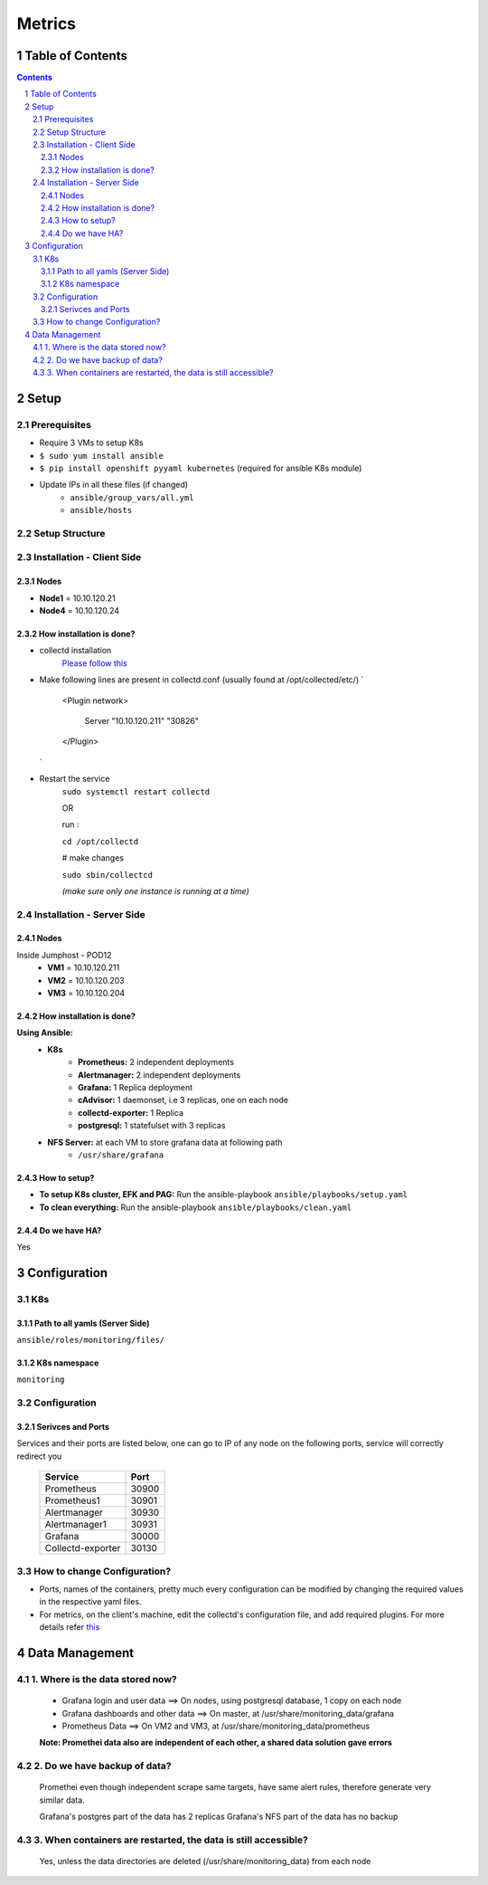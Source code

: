 =================
Metrics
=================
Table of Contents
=================
.. contents::
.. section-numbering::

Setup
=======

Prerequisites
-------------------------
- Require 3 VMs to setup K8s
- ``$ sudo yum install ansible``
- ``$ pip install openshift pyyaml kubernetes`` (required for ansible K8s module)
- Update IPs in all these files (if changed)
    - ``ansible/group_vars/all.yml``
    - ``ansible/hosts``

Setup Structure
---------------
.. image:: images/setup.png #todo

Installation - Client Side
-------------------------

Nodes
`````
- **Node1** = 10.10.120.21
- **Node4** = 10.10.120.24

How installation is done?
`````````````````````````
- collectd installation
   `Please follow this <https://comtronic.com.au/how-to-install-and-setup-collectd-on-centos7/>`_ 
- Make following lines are present in collectd.conf (usually found at /opt/collected/etc/)
  `
   <Plugin network>
     
     Server "10.10.120.211" "30826"
   </Plugin>
  `
- Restart the service
   ``sudo systemctl restart collectd``
   
   OR
   
   run : 
   
   ``cd /opt/collectd``
   
   # make changes
   
   ``sudo sbin/collectcd``

   *(make sure only one instance is running at a time)*

Installation - Server Side
-------------------------

Nodes
`````
Inside Jumphost - POD12
   - **VM1** = 10.10.120.211
   - **VM2** = 10.10.120.203
   - **VM3** = 10.10.120.204


How installation is done?
`````````````````````````
**Using Ansible:**
   - **K8s**
      - **Prometheus:** 2 independent deployments
      - **Alertmanager:** 2 independent deployments
      - **Grafana:** 1 Replica deployment
      - **cAdvisor:** 1 daemonset, i.e 3 replicas, one on each node
      - **collectd-exporter:** 1 Replica
      - **postgresql:** 1 statefulset with 3 replicas
   - **NFS Server:** at each VM to store grafana data at following path
      - ``/usr/share/grafana``

How to setup?
`````````````
- **To setup K8s cluster, EFK and PAG:** Run the ansible-playbook ``ansible/playbooks/setup.yaml``
- **To clean everything:** Run the ansible-playbook ``ansible/playbooks/clean.yaml``

Do we have HA?
````````````````
Yes

Configuration
=============

K8s
---
Path to all yamls (Server Side)
````````````````````````````````
``ansible/roles/monitoring/files/``

K8s namespace
`````````````
``monitoring``

Configuration
---------------------------

Serivces and Ports
``````````````````````````

Services and their ports are listed below, 
one can go to IP of any node on the following ports, 
service will correctly redirect you 


  ======================       =======
      Service                   Port
  ======================       ======= 
     Prometheus                 30900
     Prometheus1                30901
     Alertmanager               30930
     Alertmanager1              30931
     Grafana                    30000
     Collectd-exporter          30130
  ======================       =======

How to change Configuration?
------------------------------
- Ports, names of the containers, pretty much every configuration can be modified by changing the required values in the respective yaml files.
- For metrics, on the client's machine, edit the collectd's configuration file, and add required plugins. For more details refer `this <https://collectd.org/wiki/index.php/First_steps>`_

Data Management
================================

1. Where is the data stored now?
----------------------------------
  - Grafana login and user data ==> On nodes, using postgresql database, 1 copy on each node  
  - Grafana dashboards and other data ==> On master, at /usr/share/monitoring_data/grafana
  - Prometheus Data ==> On VM2 and VM3, at /usr/share/monitoring_data/prometheus 
  
  **Note: Promethei data also are independent of each other, a shared data solution gave errors**

2. Do we have backup of data?
-------------------------------
  Promethei even though independent scrape same targets, 
  have same alert rules, therefore generate very similar data.

  Grafana's postgres part of the data has 2 replicas
  Grafana's NFS part of the data has no backup
  
  
3. When containers are restarted, the data is still accessible?
-----------------------------------------------------------------
  Yes, unless the data directories are deleted (/usr/share/monitoring_data) from each node
